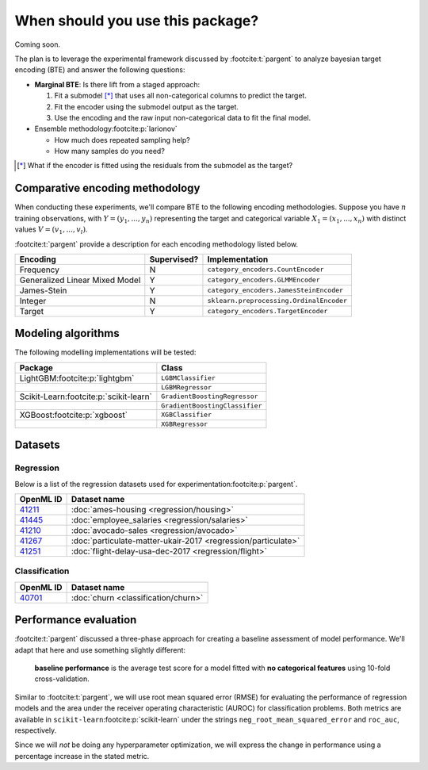 =================================
When should you use this package?
=================================

Coming soon.

The plan is to leverage the experimental framework discussed by :footcite:t:`pargent`
to analyze bayesian target encoding (BTE) and answer the following questions:

- **Marginal BTE**: Is there lift from a staged approach:

  #. Fit a submodel [*]_ that uses all non-categorical columns to predict the target.
  #. Fit the encoder using the submodel output as the target.
  #. Use the encoding and the raw input non-categorical data to fit the final model.

- Ensemble methodology\ :footcite:p:`larionov`

  - How much does repeated sampling help?
  - How many samples do you need?

.. [*]

    What if the encoder is fitted using the residuals from the submodel as the
    target?

Comparative encoding methodology
--------------------------------

When conducting these experiments, we'll compare BTE to the following encoding
methodologies. Suppose you have :math:`n` training observations, with
:math:`Y = (y_{1}, ..., y_{n})` representing the target and categorical variable
:math:`X_{1} = (x_{1}, ..., x_{n})` with distinct values :math:`V = (v_{1}, ..., v_{l})`.

:footcite:t:`pargent` provide a description for each encoding methodology listed
below.

+--------------------------------+-------------+------------------------------------------+
| Encoding                       | Supervised? | Implementation                           |
|                                |             |                                          |
+================================+=============+==========================================+
| Frequency                      | N           | ``category_encoders.CountEncoder``       |
+--------------------------------+-------------+------------------------------------------+
| Generalized Linear Mixed Model | Y           | ``category_encoders.GLMMEncoder``        |
+--------------------------------+-------------+------------------------------------------+
| James-Stein                    | Y           | ``category_encoders.JamesSteinEncoder``  |
+--------------------------------+-------------+------------------------------------------+
| Integer                        | N           | ``sklearn.preprocessing.OrdinalEncoder`` |
+--------------------------------+-------------+------------------------------------------+
| Target                         | Y           | ``category_encoders.TargetEncoder``      |
+--------------------------------+-------------+------------------------------------------+

Modeling algorithms
-------------------

The following modelling implementations will be tested:

+------------------------------------------+---------------------------------+
| Package                                  | Class                           |
|                                          |                                 |
+==========================================+=================================+
| LightGBM\ :footcite:p:`lightgbm`         | ``LGBMClassifier``              |
+------------------------------------------+---------------------------------+
|                                          | ``LGBMRegressor``               |
+------------------------------------------+---------------------------------+
| Scikit-Learn\ :footcite:p:`scikit-learn` | ``GradientBoostingRegressor``   |
+------------------------------------------+---------------------------------+
|                                          | ``GradientBoostingClassifier``  |
+------------------------------------------+---------------------------------+
| XGBoost\ :footcite:p:`xgboost`           | ``XGBClassifier``               |
+------------------------------------------+---------------------------------+
|                                          | ``XGBRegressor``                |
+------------------------------------------+---------------------------------+

Datasets
--------

Regression
~~~~~~~~~~

Below is a list of the regression datasets used for
experimentation\ :footcite:p:`pargent`.

+-------------------------------------------+---------------------------------------------------------------+
| OpenML ID                                 | Dataset name                                                  |
|                                           |                                                               |
+===========================================+===============================================================+
| `41211 <https://www.openml.org/d/41211>`_ | :doc:`ames-housing <regression/housing>`                      |
+-------------------------------------------+---------------------------------------------------------------+
| `41445 <https://www.openml.org/d/41445>`_ | :doc:`employee_salaries <regression/salaries>`                |
+-------------------------------------------+---------------------------------------------------------------+
| `41210 <https://www.openml.org/d/41210>`_ | :doc:`avocado-sales <regression/avocado>`                     |
+-------------------------------------------+---------------------------------------------------------------+
| `41267 <https://www.openml.org/d/41267>`_ | :doc:`particulate-matter-ukair-2017 <regression/particulate>` |
+-------------------------------------------+---------------------------------------------------------------+
| `41251 <https://www.openml.org/d/41251>`_ | :doc:`flight-delay-usa-dec-2017 <regression/flight>`          |
+-------------------------------------------+---------------------------------------------------------------+

Classification
~~~~~~~~~~~~~~

+-------------------------------------------+---------------------------------------------------------------+
| OpenML ID                                 | Dataset name                                                  |
|                                           |                                                               |
+===========================================+===============================================================+
| `40701 <https://www.openml.org/d/40701>`_ | :doc:`churn <classification/churn>`                           |
+-------------------------------------------+---------------------------------------------------------------+

Performance evaluation
----------------------

:footcite:t:`pargent` discussed a three-phase approach for creating a baseline
assessment of model performance. We'll adapt that here and use something slightly
different: 

  **baseline performance** is the average test score for a model fitted with
  **no categorical features** using 10-fold cross-validation.

Similar to :footcite:t:`pargent`, we will use root mean squared error (RMSE) for
evaluating the performance of regression models and the area under the receiver
operating characteristic (AUROC) for classification problems. Both metrics are
available in ``scikit-learn``\ :footcite:p:`scikit-learn` under the strings
``neg_root_mean_squared_error`` and ``roc_auc``, respectively.

Since we will *not* be doing any hyperparameter optimization, we will express the
change in performance using a percentage increase in the stated metric.

.. footbibliography::
